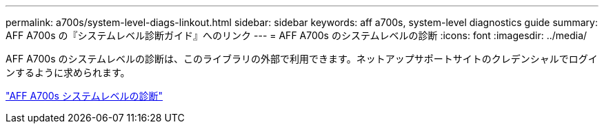---
permalink: a700s/system-level-diags-linkout.html 
sidebar: sidebar 
keywords: aff a700s, system-level diagnostics guide 
summary: AFF A700s の『システムレベル診断ガイド』へのリンク 
---
= AFF A700s のシステムレベルの診断
:icons: font
:imagesdir: ../media/


AFF A700s のシステムレベルの診断は、このライブラリの外部で利用できます。ネットアップサポートサイトのクレデンシャルでログインするように求められます。

https://library.netapp.com/ecm/ecm_download_file/ECMLP2595434["AFF A700s システムレベルの診断"]
